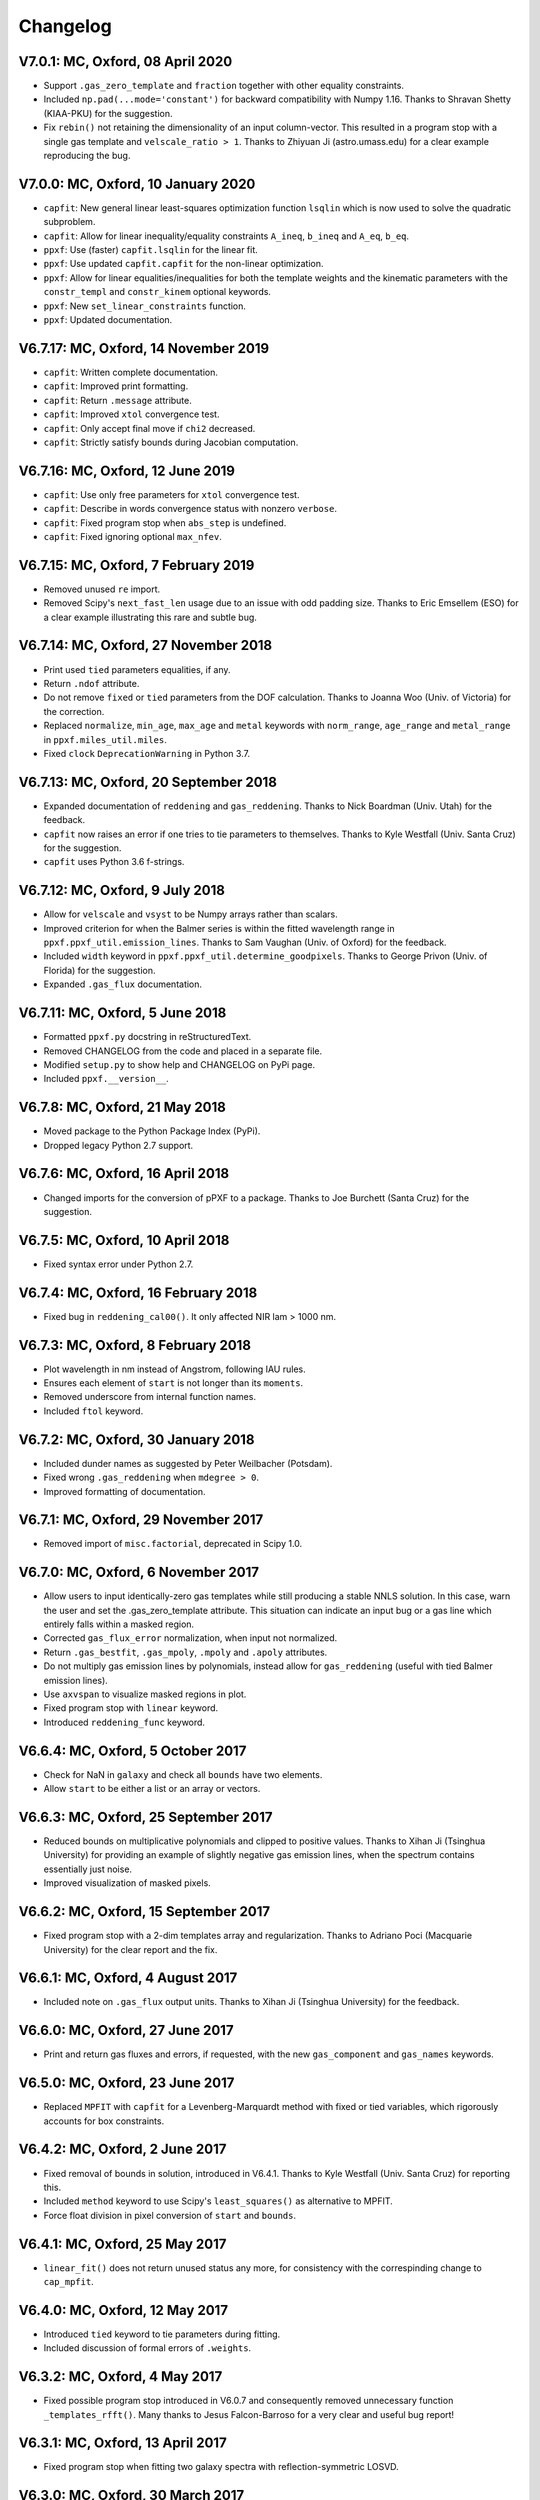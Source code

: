Changelog
---------

V7.0.1: MC, Oxford, 08 April 2020
+++++++++++++++++++++++++++++++++

- Support ``.gas_zero_template`` and ``fraction`` together with other 
  equality constraints.
- Included ``np.pad(...mode='constant')`` for backward compatibility with 
  Numpy 1.16. Thanks to Shravan Shetty (KIAA-PKU) for the suggestion.
- Fix ``rebin()`` not retaining the dimensionality of an input column-vector. 
  This resulted in a program stop with a single gas template and 
  ``velscale_ratio > 1``. Thanks to Zhiyuan Ji (astro.umass.edu) for a clear 
  example reproducing the bug.

V7.0.0: MC, Oxford, 10 January 2020
+++++++++++++++++++++++++++++++++++

- ``capfit``: New general linear least-squares optimization function
  ``lsqlin`` which is now used to solve the quadratic subproblem.
- ``capfit``: Allow for linear inequality/equality constraints
  ``A_ineq``, ``b_ineq`` and  ``A_eq``, ``b_eq``.
- ``ppxf``: Use (faster) ``capfit.lsqlin`` for the linear fit.
- ``ppxf``: Use updated ``capfit.capfit`` for the non-linear optimization.
- ``ppxf``: Allow for linear equalities/inequalities for both the template
  weights and the kinematic parameters with the ``constr_templ`` and
  ``constr_kinem`` optional keywords.
- ``ppxf``: New ``set_linear_constraints`` function.
- ``ppxf``: Updated documentation.

V6.7.17: MC, Oxford, 14 November 2019
+++++++++++++++++++++++++++++++++++++

- ``capfit``: Written complete documentation.
- ``capfit``: Improved print formatting.
- ``capfit``: Return ``.message`` attribute.
- ``capfit``: Improved ``xtol`` convergence test.
- ``capfit``: Only accept final move if ``chi2`` decreased.
- ``capfit``: Strictly satisfy bounds during Jacobian computation.

V6.7.16: MC, Oxford, 12 June 2019
+++++++++++++++++++++++++++++++++

- ``capfit``: Use only free parameters for ``xtol`` convergence test.
- ``capfit``: Describe in words convergence status with nonzero ``verbose``.
- ``capfit``: Fixed program stop when ``abs_step`` is undefined.
- ``capfit``: Fixed ignoring optional ``max_nfev``.

V6.7.15: MC, Oxford, 7 February 2019
++++++++++++++++++++++++++++++++++++
- Removed unused ``re`` import.
- Removed Scipy's ``next_fast_len`` usage due to an issue with odd padding size.
  Thanks to Eric Emsellem (ESO) for a clear example illustrating this rare and
  subtle bug.

V6.7.14: MC, Oxford, 27 November 2018
++++++++++++++++++++++++++++++++++++++
- Print used ``tied`` parameters equalities, if any.
- Return ``.ndof`` attribute.
- Do not remove ``fixed`` or ``tied`` parameters from the DOF calculation.
  Thanks to Joanna Woo (Univ. of Victoria) for the correction.
- Replaced ``normalize``, ``min_age``, ``max_age`` and ``metal`` keywords with
  ``norm_range``, ``age_range`` and ``metal_range`` in ``ppxf.miles_util.miles``.
- Fixed ``clock`` ``DeprecationWarning`` in Python 3.7.

V6.7.13: MC, Oxford, 20 September 2018
++++++++++++++++++++++++++++++++++++++
- Expanded documentation of ``reddening`` and ``gas_reddening``.
  Thanks to Nick Boardman (Univ. Utah) for the feedback.
- ``capfit`` now raises an error if one tries to tie parameters to themselves.
  Thanks to Kyle Westfall (Univ. Santa Cruz) for the suggestion.
- ``capfit`` uses Python 3.6 f-strings.

V6.7.12: MC, Oxford, 9 July 2018
++++++++++++++++++++++++++++++++
- Allow for ``velscale`` and ``vsyst`` to be Numpy arrays rather than scalars.
- Improved criterion for when the Balmer series is within the fitted wavelength
  range in ``ppxf.ppxf_util.emission_lines``. Thanks to Sam Vaughan
  (Univ. of Oxford) for the feedback.
- Included ``width`` keyword in ``ppxf.ppxf_util.determine_goodpixels``.
  Thanks to George Privon (Univ. of Florida) for the suggestion.
- Expanded ``.gas_flux`` documentation.

V6.7.11: MC, Oxford, 5 June 2018
++++++++++++++++++++++++++++++++

- Formatted ``ppxf.py`` docstring in reStructuredText.
- Removed CHANGELOG from the code and placed in a separate file.
- Modified ``setup.py`` to show help and CHANGELOG on PyPi page.
- Included ``ppxf.__version__``.

V6.7.8: MC, Oxford, 21 May 2018
+++++++++++++++++++++++++++++++

- Moved package to the Python Package Index (PyPi).
- Dropped legacy Python 2.7 support.

V6.7.6: MC, Oxford, 16 April 2018
+++++++++++++++++++++++++++++++++

- Changed imports for the conversion of pPXF to a package.
  Thanks to Joe Burchett (Santa Cruz) for the suggestion.

V6.7.5: MC, Oxford, 10 April 2018
+++++++++++++++++++++++++++++++++

- Fixed syntax error under Python 2.7.

V6.7.4: MC, Oxford, 16 February 2018
++++++++++++++++++++++++++++++++++++

- Fixed bug in ``reddening_cal00()``. It only affected NIR lam > 1000 nm.

V6.7.3: MC, Oxford, 8 February 2018
+++++++++++++++++++++++++++++++++++

- Plot wavelength in nm instead of Angstrom, following IAU rules.
- Ensures each element of ``start`` is not longer than its ``moments``.
- Removed underscore from internal function names.
- Included ``ftol`` keyword.

V6.7.2: MC, Oxford, 30 January 2018
+++++++++++++++++++++++++++++++++++

- Included dunder names as suggested by Peter Weilbacher (Potsdam).
- Fixed wrong ``.gas_reddening`` when ``mdegree > 0``.
- Improved formatting of documentation.

V6.7.1: MC, Oxford, 29 November 2017
++++++++++++++++++++++++++++++++++++

- Removed import of ``misc.factorial``, deprecated in Scipy 1.0.

V6.7.0: MC, Oxford, 6 November 2017
+++++++++++++++++++++++++++++++++++

- Allow users to input identically-zero gas templates while still
  producing a stable NNLS solution. In this case, warn the user and set
  the .gas_zero_template attribute. This situation can indicate an input
  bug or a gas line which entirely falls within a masked region.
- Corrected ``gas_flux_error`` normalization, when input not normalized.
- Return ``.gas_bestfit``, ``.gas_mpoly``, ``.mpoly`` and ``.apoly`` attributes.
- Do not multiply gas emission lines by polynomials, instead allow for
  ``gas_reddening`` (useful with tied Balmer emission lines).
- Use ``axvspan`` to visualize masked regions in plot.
- Fixed program stop with ``linear`` keyword.
- Introduced ``reddening_func`` keyword.

V6.6.4: MC, Oxford, 5 October 2017
++++++++++++++++++++++++++++++++++

- Check for NaN in ``galaxy`` and check all ``bounds`` have two elements.
- Allow ``start`` to be either a list or an array or vectors.

V6.6.3: MC, Oxford, 25 September 2017
+++++++++++++++++++++++++++++++++++++

- Reduced bounds on multiplicative polynomials and clipped to positive
  values. Thanks to Xihan Ji (Tsinghua University) for providing an
  example of slightly negative gas emission lines, when the spectrum
  contains essentially just noise.
- Improved visualization of masked pixels.

V6.6.2: MC, Oxford, 15 September 2017
+++++++++++++++++++++++++++++++++++++

- Fixed program stop with a 2-dim templates array and regularization.
  Thanks to Adriano Poci (Macquarie University) for the clear report and
  the fix.

V6.6.1: MC, Oxford, 4 August 2017
+++++++++++++++++++++++++++++++++

- Included note on ``.gas_flux`` output units. Thanks to Xihan Ji
  (Tsinghua University) for the feedback.

V6.6.0: MC, Oxford, 27 June 2017
++++++++++++++++++++++++++++++++

- Print and return gas fluxes and errors, if requested, with the new
  ``gas_component`` and ``gas_names`` keywords.

V6.5.0: MC, Oxford, 23 June 2017
++++++++++++++++++++++++++++++++

- Replaced ``MPFIT`` with ``capfit`` for a Levenberg-Marquardt method with
  fixed or tied variables, which rigorously accounts for box constraints.

V6.4.2: MC, Oxford, 2 June 2017
+++++++++++++++++++++++++++++++

- Fixed removal of bounds in solution, introduced in V6.4.1.
  Thanks to Kyle Westfall (Univ. Santa Cruz) for reporting this.
- Included ``method`` keyword to use Scipy's ``least_squares()``
  as alternative to MPFIT.
- Force float division in pixel conversion of ``start`` and ``bounds``.

V6.4.1: MC, Oxford, 25 May 2017
+++++++++++++++++++++++++++++++

- ``linear_fit()`` does not return unused status any more, for
  consistency with the correspinding change to ``cap_mpfit``.

V6.4.0: MC, Oxford, 12 May 2017
+++++++++++++++++++++++++++++++

- Introduced ``tied`` keyword to tie parameters during fitting.
- Included discussion of formal errors of ``.weights``.

V6.3.2: MC, Oxford, 4 May 2017
++++++++++++++++++++++++++++++

- Fixed possible program stop introduced in V6.0.7 and consequently
  removed unnecessary function ``_templates_rfft()``. Many thanks to
  Jesus Falcon-Barroso for a very clear and useful bug report!

V6.3.1: MC, Oxford, 13 April 2017
+++++++++++++++++++++++++++++++++

- Fixed program stop when fitting two galaxy spectra with
  reflection-symmetric LOSVD.

V6.3.0: MC, Oxford, 30 March 2017
+++++++++++++++++++++++++++++++++

- Included ``reg_ord`` keyword to allow for both first and second order
  regularization.

V6.2.0: MC, Oxford, 27 March 2017
+++++++++++++++++++++++++++++++++

- Improved curvature criterion for regularization when ``dim > 1``.

V6.1.0: MC, Oxford, 15 March 2017
+++++++++++++++++++++++++++++++++

- Introduced ``trig`` keyword to use a trigonometric series as
  alternative to Legendre polynomials.

V6.0.7: MC, Oxford, 13 March 2017
+++++++++++++++++++++++++++++++++

- Use ``next_fast_len()`` for optimal ``rfft()`` zero padding.
- Included keyword ``gas_component`` in the ``.plot()`` method, to
  distinguish gas emission lines in best-fitting plots.
- Improved plot of residuals for noisy spectra.
- Simplified regularization implementation.

V6.0.6: MC, Oxford, 23 February 2017
++++++++++++++++++++++++++++++++++++

- Added ``linear_fit()`` and ``nonlinear_fit()`` functions to better
  clarify the code structure. Included ``templates_rfft`` keyword.
- Updated documentation. Some code simplifications.

V6.0.5: MC, Oxford, 21 February 2017
++++++++++++++++++++++++++++++++++++

- Consistently use new format_output() function both with/without
  the ``linear`` keyword. Added ``.status`` attribute. Changes suggested by
  Kyle Westfall (Univ. Santa Cruz).

V6.0.4: MC, Oxford, 30 January 2017
+++++++++++++++++++++++++++++++++++

- Re-introduced ``linear`` keyword to only perform a linear fit and
  skip the non-linear optimization.

V6.0.3: MC, Oxford, 1 December 2016
+++++++++++++++++++++++++++++++++++

- Return usual ``Chi**2/DOF`` instead of Biweight estimate.

V6.0.2: MC, Oxford, 15 August 2016
++++++++++++++++++++++++++++++++++

- Improved formatting of printed output.

V6.0.1: MC, Oxford, 10 August 2016
++++++++++++++++++++++++++++++++++

- Allow ``moments`` to be an arbitrary integer.
- Allow for scalar ``moments`` with multiple kinematic components.

V6.0.0: MC, Oxford, 28 July 2016
++++++++++++++++++++++++++++++++

- Compute the Fourier Transform of the LOSVD analytically:
- Major improvement in velocity accuracy when ``sigma < velscale``.
- Removed ``oversample`` keyword, which is now unnecessary.
- Removed limit on velocity shift of templates.
- Simplified FFT zero padding. Updated documentation.

V5.3.3: MC, Oxford 24 May 2016
++++++++++++++++++++++++++++++

- Fixed Python 2 compatibility. Thanks to Masato Onodera (NAOJ).

V5.3.2: MC, Oxford, 22 May 2016
+++++++++++++++++++++++++++++++

- Backward compatibility change: allow ``start`` to be smaller than
  ``moments``. After feedback by Masato Onodera (NAOJ).
- Updated documentation of ``bounds`` and ``fixed``.

V5.3.1: MC, Oxford, 18 May 2016
+++++++++++++++++++++++++++++++

- Use wavelength in plot when available. Make ``plot()`` a class function.
  Changes suggested and provided by Johann Cohen-Tanugi (LUPM).

V5.3.0: MC, Oxford, 9 May 2016
++++++++++++++++++++++++++++++

- Included ``velscale_ratio`` keyword to pass a set of templates with
  higher resolution than the galaxy spectrum.
- Changed ``oversample`` keyword to require integers not Booleans.

V5.2.0: MC, Baltimore, 26 April 2016
++++++++++++++++++++++++++++++++++++

- Included ``bounds``, ``fixed`` and ``fraction`` keywords.

V5.1.18: MC, Oxford, 20 April 2016
++++++++++++++++++++++++++++++++++

- Fixed deprecation warning in Numpy 1.11. Changed order from 1 to 3
  during oversampling. Warn if sigma is under-sampled.

V5.1.17: MC, Oxford, 21 January 2016
++++++++++++++++++++++++++++++++++++

- Expanded explanation of the relation between output velocity and redshift.

V5.1.16: MC, Oxford, 9 November 2015
++++++++++++++++++++++++++++++++++++

- Fixed potentially misleading typo in documentation of ``moments``.

V5.1.15: MC, Oxford, 22 October 2015
++++++++++++++++++++++++++++++++++++

- Updated documentation. Thanks to Peter Weilbacher (Potsdam) for
  corrections.

V5.1.14: MC, Oxford, 19 October 2015
++++++++++++++++++++++++++++++++++++

- Fixed deprecation warning in Numpy 1.10.

V5.1.13: MC, Oxford, 24 April 2015
++++++++++++++++++++++++++++++++++

- Updated documentation.

V5.1.12: MC, Oxford, 25 February 2015
+++++++++++++++++++++++++++++++++++++

- Use ``color=`` instead of ``c=`` to avoid new Matplotlib 1.4 bug.

V5.1.11: MC, Sydney, 5 February 2015
++++++++++++++++++++++++++++++++++++

- Reverted change introduced in V5.1.2. Thanks to Nora Lu"tzgendorf
  for reporting problems with ``oversample``.

V5.1.10: MC, Oxford, 14 October 2014
++++++++++++++++++++++++++++++++++++

- Fixed bug in saving output introduced in previous version.

V5.1.9: MC, Las Vegas Airport, 13 September 2014
++++++++++++++++++++++++++++++++++++++++++++++++

- Pre-compute FFT and oversampling of templates. This speeds up the
  calculation for very long or highly-oversampled spectra. Thanks to
  Remco van den Bosch for reporting situations where this optimization
  may be useful.

V5.1.8: MC, Utah, 10 September 2014
+++++++++++++++++++++++++++++++++++

- Fixed program stop with ``reddening`` keyword. Thanks to Masatao
  Onodera for reporting the problem.

V5.1.7: MC, Oxford, 3 September 2014
++++++++++++++++++++++++++++++++++++

- Relaxed requirement on input maximum velocity shift.
- Minor reorganization of the code structure.

V5.1.6: MC, Oxford, 6 August 2014
+++++++++++++++++++++++++++++++++

- Catch an additional input error. Updated documentation for Python.
  Included templates ``matrix`` in output. Modified plotting colours.

V5.1.5: MC, Oxford, 21 June 2014
++++++++++++++++++++++++++++++++

- Fixed deprecation warning.

V5.1.4: MC, Oxford, 25 May 2014
+++++++++++++++++++++++++++++++

- Support both Python 2.7 and Python 3.

V5.1.3: MC, Oxford, 7 May 2014
++++++++++++++++++++++++++++++

- Allow for an input covariance matrix instead of an error spectrum.

V5.1.2: MC, Oxford, 6 May 2014
++++++++++++++++++++++++++++++

- Replaced REBIN with INTERPOLATE + /OVERSAMPLE keyword. This is
  to account for the fact that the Line Spread Function of the observed
  galaxy spectrum already includes pixel convolution. Thanks to Mike
  Blanton for the suggestion.

V5.1.1: MC, Dallas Airport, 9 February 2014
+++++++++++++++++++++++++++++++++++++++++++

- Fixed typo in the documentation of ``nnls_flags``.

V5.1.0: MC, Oxford, 9 January 2014
++++++++++++++++++++++++++++++++++

- Allow for a different LOSVD for each template. Templates can be
  stellar or can be gas emission lines. A PPXF version adapted for
  multiple kinematic components existed for years. It was updated in
  JAN/2012 for the paper by Johnston et al. (2013, MNRAS). This version
  merges those changes with the public PPXF version, making sure that all
  previous PPXF options are still supported.

V5.0.1: MC, Oxford, 12 December 2013
++++++++++++++++++++++++++++++++++++

- Minor cleaning and corrections.

V5.0.0: MC, Oxford, 6 December 2013
+++++++++++++++++++++++++++++++++++

- Translated from IDL into Python and tested against the original version.

V4.6.6: MC, Paranal, 8 November 2013
++++++++++++++++++++++++++++++++++++

- Uses CAP_RANGE to avoid potential naming conflicts.

V4.6.5: MC, Oxford, 15 November 2012
++++++++++++++++++++++++++++++++++++

- Expanded documentation of REGUL keyword.

V4.6.4: MC, Oxford, 9 December 2011
+++++++++++++++++++++++++++++++++++

- Increased oversampling factor to 30x, when the /OVERSAMPLE keyword
  is used. Updated corresponding documentation. Thanks to Nora
  Lu"tzgendorf for test cases illustrating errors in the recovered
  velocity when the sigma is severely undersampled.

V4.6.3: MC, Oxford 25 October 2011
++++++++++++++++++++++++++++++++++

- Do not change TEMPLATES array in output when REGUL is nonzero.
  From feedback of Richard McDermid.

V4.6.2: MC, Oxford, 17 October 2011
+++++++++++++++++++++++++++++++++++

- Included option for 3D regularization and updated documentation of
  REGUL keyword.

V4.6.1: MC, Oxford, 29 July 2011
++++++++++++++++++++++++++++++++

- Use Coyote Graphics (http://www.idlcoyote.com/) by David W. Fanning.
  The required routines are now included in NASA IDL Astronomy Library.

V4.6.0: MC, Oxford, 12 April 2011
+++++++++++++++++++++++++++++++++

- Important fix to /CLEAN procedure: bad pixels are now properly
  updated during the 3sigma iterations.

V4.5.0: MC, Oxford, 13 April 2010
+++++++++++++++++++++++++++++++++

- Dramatic speed up in the convolution of long spectra.

V4.4.0: MC, Oxford, 18 September 2009
+++++++++++++++++++++++++++++++++++++

- Introduced Calzetti et al. (2000) PPXF_REDDENING_CURVE function to
  estimate the reddening from the fit.

V4.3.0: MC, Oxford, 4 Mach 2009
+++++++++++++++++++++++++++++++

- Introduced REGUL keyword to perform linear regularization of WEIGHTS
  in one or two dimensions.

V4.2.3: MC, Oxford, 27 November 2008
++++++++++++++++++++++++++++++++++++

- Corrected error message for too big velocity shift.

V4.2.2: MC, Windhoek, 3 July 2008
+++++++++++++++++++++++++++++++++

- Added keyword POLYWEIGHTS.

V4.2.1: MC, Oxford, 17 May 2008
+++++++++++++++++++++++++++++++

- Use LA_LEAST_SQUARES (IDL 5.6) instead of SVDC when fitting a single
  template. Please let me know if you need to use PPXF with an older IDL
  version.

V4.2.0: MC, Oxford, 15 March 2008
+++++++++++++++++++++++++++++++++

- Introduced optional fitting of SKY spectrum. Many thanks to
  Anne-Marie Weijmans for testing.

V4.1.7: MC, Oxford, 6 October 2007
++++++++++++++++++++++++++++++++++

- Updated documentation with important note on penalty determination.

V4.1.6: MC, Leiden, 20 January 2006
+++++++++++++++++++++++++++++++++++

- Print number of nonzero templates. Do not print outliers in /QUIET mode.

V4.1.5: MC, Leiden, 10 February 2005
++++++++++++++++++++++++++++++++++++

- Verify that GOODPIXELS is monotonic and does not contain duplicated
  values. After feedback from Richard McDermid.

V4.1.4: MC, Leiden, 12 January 2005
+++++++++++++++++++++++++++++++++++

- Make sure input NOISE is a positive vector.

V4.1.3: MC, Vicenza, 30 December 2004
+++++++++++++++++++++++++++++++++++++

- Updated documentation.

V4.1.2: MC, Leiden, 11 November 2004
++++++++++++++++++++++++++++++++++++

- Handle special case where a single template without additive
  polynomials is fitted to the galaxy.

V4.1.1: MC, Leiden, 21 September 2004
+++++++++++++++++++++++++++++++++++++

- Increased maximum number of iterations ITMAX in BVLS. Thanks to
  Jesus Falcon-Barroso for reporting problems.
- Introduced error message when velocity shift is too big.
- Corrected output when MOMENTS=0.

V4.1.0: MC, Leiden, 3 September 2004
++++++++++++++++++++++++++++++++++++

- Corrected implementation of two-sided fitting of the LOSVD. Thanks
  to Stefan van Dongen for reporting problems.

V4.0.0: MC, Vicenza, 16 August 2004
+++++++++++++++++++++++++++++++++++

- Introduced optional two-sided fitting assuming a reflection
  symmetric LOSVD for two input spectra.

V3.7.3: MC, Leiden, 7 August 2004
+++++++++++++++++++++++++++++++++

- Corrected bug: keyword ERROR was returned in pixels instead of km/s.
- Decreased lower limit on fitted dispersion. Thanks to Igor V. Chilingarian.

V3.7.2: MC, Leiden, 28 April 2004
+++++++++++++++++++++++++++++++++

- Corrected program stop after fit when MOMENTS=2. Bug was introduced in V3.7.0.

V3.7.1: MC, Leiden, 31 March 2004
+++++++++++++++++++++++++++++++++

- Updated documentation.

V3.7.0: MC, Leiden, 23 March 2004
+++++++++++++++++++++++++++++++++

- Revised implementation of MDEGREE option. Nonlinear implementation:
  straightforward, robust, but slower.

V3.6.0: MC, Leiden, 19 March 2004
+++++++++++++++++++++++++++++++++

- Added MDEGREE option for multiplicative polynomials. Linear implementation:
  fast, works well in most cases, but can fail in certain cases.

V3.5.0: MC, Leiden, 11 December 2003
++++++++++++++++++++++++++++++++++++

- Included /OVERSAMPLE option.

V3.4.7: MC, Leiden, 8 December 2003
+++++++++++++++++++++++++++++++++++

- First released version.

V1.0.0: Leiden, 10 October 2001
+++++++++++++++++++++++++++++++

- Created by Michele Cappellari.

